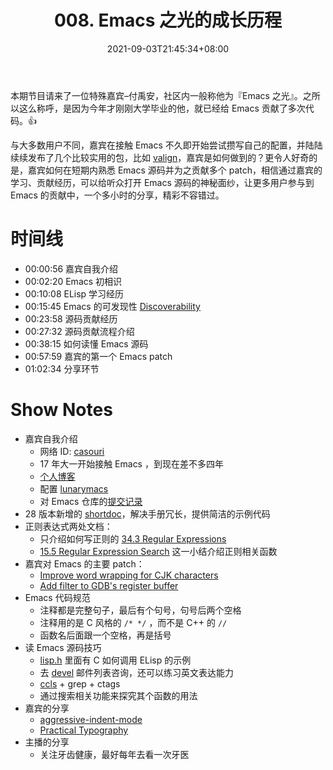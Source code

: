 #+TITLE: 008. Emacs 之光的成长历程
#+DATE: 2021-09-03T21:45:34+08:00
#+PODCAST_MP3: https://aod.cos.tx.xmcdn.com/storages/8516-audiofreehighqps/D8/E5/CKwRIaIFCNHwAhS1wwDfl_Du.m4a
#+PODCAST_DURATION: 01:11:52
#+PODCAST_LENGTH: 34911683
#+PODCAST_IMAGE_SRC: guests/casouri.jpg
#+PODCAST_IMAGE_ALT: casouri

本期节目请来了一位特殊嘉宾--付禹安，社区内一般称他为『Emacs 之光』。之所以这么称呼，是因为今年才刚刚大学毕业的他，就已经给 Emacs 贡献了多次代码。👍

与大多数用户不同，嘉宾在接触 Emacs 不久即开始尝试攒写自己的配置，并陆陆续续发布了几个比较实用的包，比如 [[https://github.com/casouri/valign][valign]]，嘉宾是如何做到的？更令人好奇的是，嘉宾如何在短期内熟悉 Emacs 源码并为之贡献多个 patch，相信通过嘉宾的学习、贡献经历，可以给听众打开 Emacs 源码的神秘面纱，让更多用户参与到 Emacs 的贡献中，一个多小时的分享，精彩不容错过。


* 时间线
- 00:00:56 嘉宾自我介绍
- 00:02:20 Emacs 初相识
- 00:10:08 ELisp 学习经历
- 00:15:45 Emacs 的可发现性 [[https://wikemacs.org/wiki/Discoverability][Discoverability]]
- 00:23:58 源码贡献经历
- 00:27:32 源码贡献流程介绍
- 00:38:15 如何读懂 Emacs 源码
- 00:57:59 嘉宾的第一个 Emacs patch
- 01:02:34 分享环节

* Show Notes
- 嘉宾自我介绍
  - 网络 ID: [[https://github.com/casouri][casouri]]
  - 17 年大一开始接触 Emacs ，到现在差不多四年
  - [[https://casouri.github.io/][个人博客]]
  - 配置 [[https://github.com/casouri/lunarymacs][lunarymacs]]
  - 对 Emacs 仓库的[[https://github.com/emacs-mirror/emacs/commits?author=casouri][提交记录]]
- 28 版本新增的 [[https://emacstalk.github.io/post/002/][shortdoc]]，解决手册冗长，提供简洁的示例代码
- 正则表达式两处文档：
  - 只介绍如何写正则的 [[https://www.gnu.org/software/emacs/manual/html_node/elisp/Regular-Expressions.html][34.3 Regular Expressions]]
  - [[https://www.gnu.org/software/emacs/manual/html_node/emacs/Regexp-Search.html][15.5 Regular Expression Search]] 这一小结介绍正则相关函数
- 嘉宾对 Emacs 的主要 patch：
  - [[https://github.com/emacs-mirror/emacs/commit/0d1ca2ac3805443690f3bcb6877251d9b74902c9][Improve word wrapping for CJK characters]]
  - [[https://github.com/emacs-mirror/emacs/commit/7c83e605ab84e8b62254c55f347abc8aa9c6057b][Add filter to GDB's register buffer]]
- Emacs 代码规范
  - 注释都是完整句子，最后有个句号，句号后两个空格
  - 注释用的是 C 风格的 =/* */= ，而不是 C++ 的 =//=
  - 函数名后面跟一个空格，再是括号
- 读 Emacs 源码技巧
  - [[https://github.com/emacs-mirror/emacs/blob/master/src/lisp.h][lisp.h]] 里面有 C 如何调用 ELisp 的示例
  - 去 [[https://lists.gnu.org/archive/html/emacs-devel/][devel]] 邮件列表咨询，还可以练习英文表达能力
  - [[https://github.com/MaskRay/ccls][ccls]] + grep + ctags
  - 通过搜索相关功能来探究其个函数的用法
- 嘉宾的分享
  - [[https://github.com/Malabarba/aggressive-indent-mode][aggressive-indent-mode]]
  - [[https://practicaltypography.com/][Practical Typography]]
- 主播的分享
  - 关注牙齿健康，最好每年去看一次牙医
